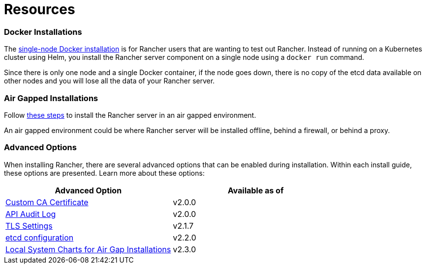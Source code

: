 = Resources

=== Docker Installations

The xref:../other-installation-methods/rancher-on-a-single-node-with-docker/rancher-on-a-single-node-with-docker.adoc[single-node Docker installation] is for Rancher users that are wanting to test out Rancher. Instead of running on a Kubernetes cluster using Helm, you install the Rancher server component on a single node using a `docker run` command.

Since there is only one node and a single Docker container, if the node goes down, there is no copy of the etcd data available on other nodes and you will lose all the data of your Rancher server.

=== Air Gapped Installations

Follow xref:../other-installation-methods/air-gapped-helm-cli-install/air-gapped-helm-cli-install.adoc[these steps] to install the Rancher server in an air gapped environment.

An air gapped environment could be where Rancher server will be installed offline, behind a firewall, or behind a proxy.

=== Advanced Options

When installing Rancher, there are several advanced options that can be enabled during installation. Within each install guide, these options are presented. Learn more about these options:

|===
| Advanced Option | Available as of

| xref:custom-ca-root-certificates.adoc[Custom CA Certificate]
| v2.0.0

| xref:../advanced-options/advanced-use-cases/enable-api-audit-log.adoc[API Audit Log]
| v2.0.0

| xref:../../../reference-guides/installation-references/tls-settings.adoc[TLS Settings]
| v2.1.7

| xref:../advanced-options/advanced-use-cases/tune-etcd-for-large-installs.adoc[etcd configuration]
| v2.2.0

| xref:local-system-charts.adoc[Local System Charts for Air Gap Installations]
| v2.3.0
|===

